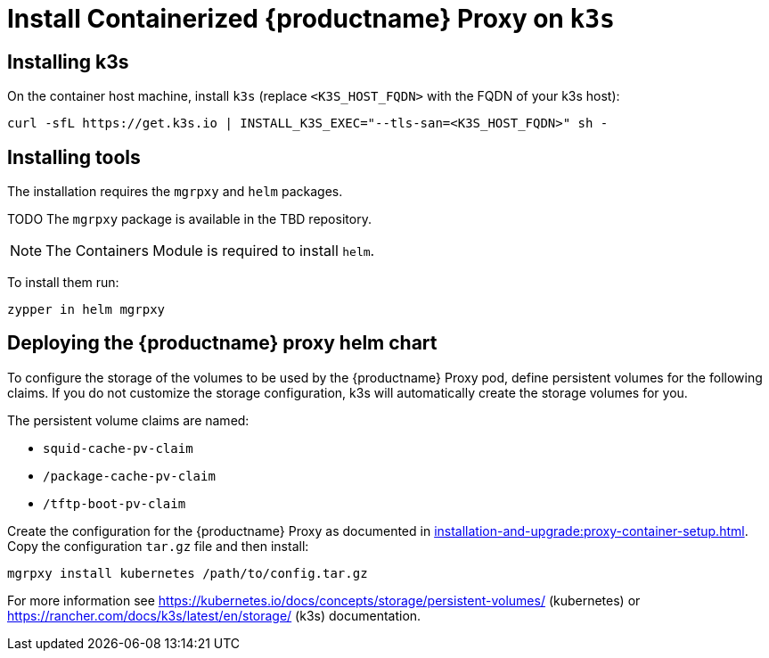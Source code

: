 [[installation-proxy-containers-k3s]]
= Install Containerized {productname} Proxy on [literal]``k3s``

[[installation-proxy-containers-k3s-k3s]]
== Installing k3s

On the container host machine, install [literal]``k3s`` (replace [literal]``<K3S_HOST_FQDN>`` with the FQDN of your k3s host):

----
curl -sfL https://get.k3s.io | INSTALL_K3S_EXEC="--tls-san=<K3S_HOST_FQDN>" sh -
----

[[installation-proxy-containers-k3s-helm]]
== Installing tools

The installation requires the [literal]``mgrpxy`` and [literal]``helm`` packages.

TODO The [literal]``mgrpxy`` package is available in the TBD repository.

[NOTE]
====
The Containers Module is required to install [literal]``helm``.
====

To install them run:

----
zypper in helm mgrpxy
----

[[installation-proxy-containers-k3s-deploy]]
== Deploying the {productname} proxy helm chart

To configure the storage of the volumes to be used by the {productname} Proxy pod, define persistent volumes for the following claims.
If you do not customize the storage configuration, k3s will automatically create the storage volumes for you.

The persistent volume claims are named:

* [literal]``squid-cache-pv-claim``
* [literal]``/package-cache-pv-claim``
* [literal]``/tftp-boot-pv-claim``

Create the configuration for the {productname} Proxy as documented in xref:installation-and-upgrade:proxy-container-setup.adoc[].
Copy the configuration [literal]``tar.gz`` file and then install:

----
mgrpxy install kubernetes /path/to/config.tar.gz
----

For more information see link:https://kubernetes.io/docs/concepts/storage/persistent-volumes/[] (kubernetes) or link:https://rancher.com/docs/k3s/latest/en/storage/[] (k3s) documentation.
